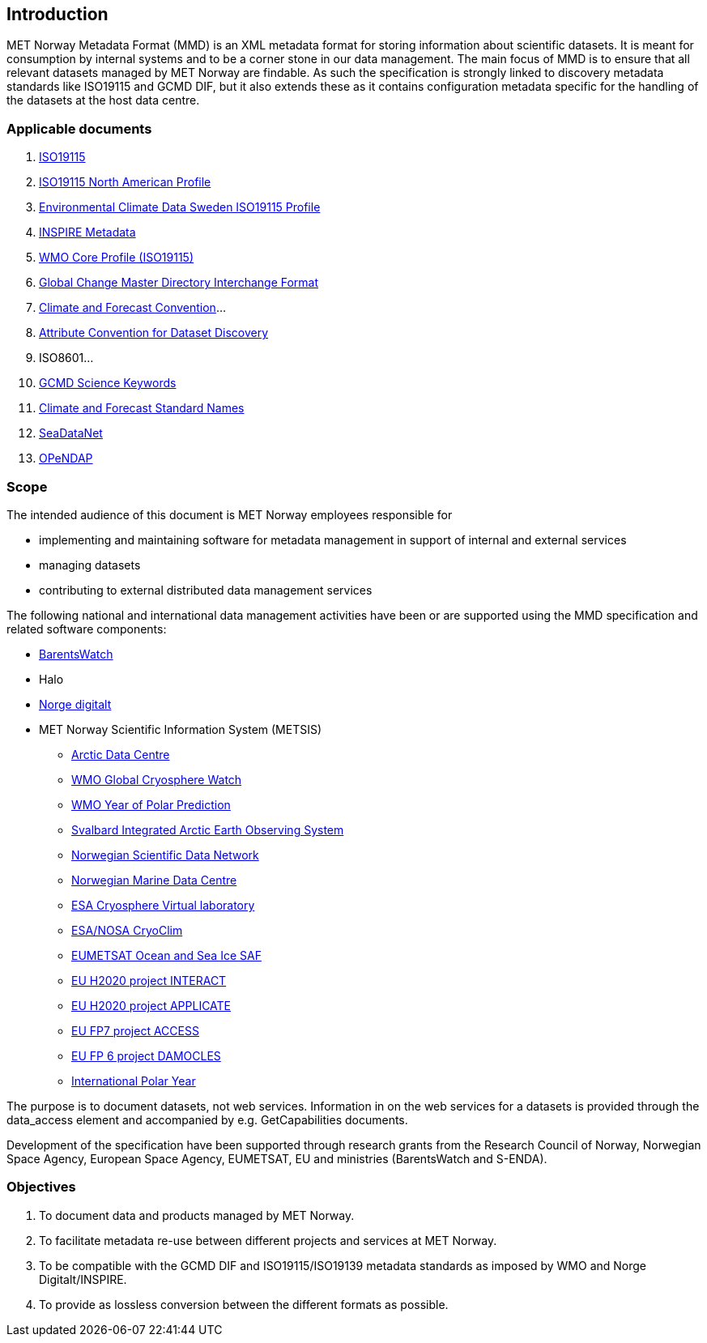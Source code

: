 [[introduction]]
== Introduction

MET Norway Metadata Format (MMD) is an XML metadata format for storing
information about scientific datasets. It is meant for consumption by
internal systems and to be a corner stone in our data management. The main
focus of MMD is to ensure that all relevant datasets managed by MET Norway
are findable. As such the specification is strongly linked to discovery
metadata standards like ISO19115 and GCMD DIF, but it also extends these
as it contains configuration metadata specific for the handling of the
datasets at the host data centre.

[[applicable-documents]]
=== Applicable documents

1.  https://geo-ide.noaa.gov/wiki/index.php?title=Category:ISO_19115[ISO19115]
2.  http://www.fgdc.gov/standards/projects/incits-l1-standards-projects/NAP-Metadata[ISO19115 North American Profile]
3.  https://ecds.se/pages/profile[Environmental Climate Data Sweden ISO19115 Profile]
4.  http://inspire.ec.europa.eu/index.cfm/pageid/101[INSPIRE Metadata ]
5.  http://www.wmo.int/pages/prog/www/WIS/metadata_en.html[WMO Core Profile (ISO19115)]
6.  http://gcmd.gsfc.nasa.gov/add/difguide/index.html[Global Change Master
Directory Interchange Format]
7.  http://cfconventions.org/[Climate and Forecast Convention]…
8.  http://wiki.esipfed.org/index.php?title=Category:Attribute_Conventions_Dataset_Discovery[Attribute Convention for Dataset Discovery]
9.  ISO8601…
10. [[anchor-2]]https://gcmd.earthdata.nasa.gov/kms/concepts/concept_scheme/sciencekeywords/?format=csv[GCMD Science Keywords]
11. [[anchor-3]]http://cfconventions.org/standard-names.html[Climate and
Forecast Standard Names]
12. [[anchor-4]]https://vocab.seadatanet.org/search[SeaDataNet]
13. http://docs.opendap.org/index.php/Documentation[OPeNDAP]

[[scope]]
=== Scope

The intended audience of this document is MET Norway employees
responsible for 

* implementing and maintaining software for metadata management in support
  of internal and external services
* managing datasets
* contributing to external distributed data management services

The following national and international data management activities have
been or are supported using the MMD specification and related software
components:

* https://www.barentswatch.no[BarentsWatch]
* Halo
* https://www.geonorge.no/Geodataarbeid/Norge-digitalt/[Norge digitalt]
* MET Norway Scientific Information System (METSIS)
** https://arc.met.no[Arctic Data Centre]
** https://gcw.met.no[WMO Global Cryosphere Watch]
** https://yopp.met.no[WMO Year of Polar Prediction]
** https://sios-svalbard.org[Svalbard Integrated Arctic Earth Observing
System]
** https://www.nordatanet.no[Norwegian Scientific Data Network]
** https://nmdc.no[Norwegian Marine Data Centre]
** https://cvl.eo.esa.int[ESA Cryosphere Virtual laboratory]
** http://cryoclim.net[ESA/NOSA CryoClim]
** https://osisaf.met.no[EUMETSAT Ocean and Sea Ice SAF]
** https://eu-interact.org[EU H2020 project INTERACT]
** https://applicate.eu[EU H2020 project APPLICATE]
** http://www.access-eu.org[EU FP7 project ACCESS]
** http://www.damocles-eu.org[EU FP 6 project DAMOCLES]
** https://public.wmo.int/en/bulletin/international-polar-year-2007-2008[International
Polar Year]

The purpose is to document datasets, not web services. Information in on
the web services for a datasets is provided through the data_access
element and accompanied by e.g. GetCapabilities documents.

Development of the specification have been supported through research
grants from the Research Council of Norway, Norwegian Space Agency,
European Space Agency, EUMETSAT, EU and ministries (BarentsWatch and
S-ENDA).

[[objectives]]
=== Objectives

. To document data and products managed by MET Norway.
. To facilitate metadata re-use between different projects and
services at MET Norway.
. To be compatible with the GCMD DIF and ISO19115/ISO19139 metadata
standards as imposed by WMO and Norge Digitalt/INSPIRE.
. To provide as lossless conversion between the different formats as
possible.
